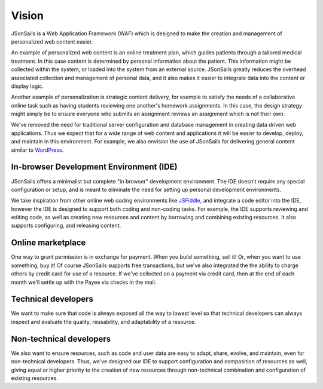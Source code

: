 Vision
======

JSonSails is a Web Application Framework (WAF) which is designed to make
the creation and management of personalized web content easier.

An example of personalized web content is an online treatment plan, which
guides patients through a tailored medical treatment.  In this case content is
determined by personal information about the patient. This information might be
collected within the system, or loaded into the system from an external source.
JSonSails greatly reduces the overhead associated collection and management of
personal data, and it also makes it easier to integrate data into the content
or display logic.

Another example of personalization is strategic content delivery, for example
to satisfy the needs of a collaborative online task such as having students
reviewing one another's homework assignments.  In this case, the design strategy 
might simply be to ensure everyone who submits an assignment reviews an
assignment which is not their own.

.. _WordPress: https://wordpress.com/create/

We've removed the need for traditional server configuration and database
management in creating data driven web applications.  Thus we expect that for a
wide range of web content and applications it will be easier to develop,
deploy, and maintain in this environment. For example, we also envision the use
of JSonSails for delivering general content similar to WordPress_.

In-browser Development Environment (IDE)
^^^^^^^^^^^^^^^^^^^^^^^^^^^^^^^^^^^^^^^^

.. _JSFiddle: https://jsfiddle.net/

JSonSails offers a minimalist but complete "in browser" development
environment. The IDE doesn't require any special configuration or setup, and is
meant to eliminate the need for setting up personal development environments.

We take inspiration from other online web coding environments like JSFiddle_,
and integrate a code editor into the IDE, however the IDE is designed to
support both coding and non-coding tasks.  For example, the IDE supports
reviewing and editing code, as well as creating new resources and content by
borrowing and combining existing resources. It also supports configuring, and
releasing content.  

Online marketplace
^^^^^^^^^^^^^^^^^^

One way to grant permission is in exchange for payment.  When you build
something, sell it! Or, when you want to use something, buy it!  Of course
JSonSails supports free transactions, but we've also integrated the the ability
to charge others by credit card for use of a resource.  If we've collected on a
payment via credit card, then at the end of each month we'll settle up with the
Payee via checks in the mail.

Technical developers
^^^^^^^^^^^^^^^^^^^^

We want to make sure that code is always exposed all the way to lowest level so
that technical developers can always inspect and evaluate the quality,
reusability, and adaptability of a resource. 

.. _`non-tech-developers`:

Non-technical developers
^^^^^^^^^^^^^^^^^^^^^^^^

We also want to ensure resources, such as code and user data are easy to adapt,
share, evolve, and maintain, even for non-technical developers.  Thus, we've
designed our IDE to support configuration and composition of resources as well,
giving equal or higher priority to the creation of new resources through
non-technical combination and configuration of existing resources.


